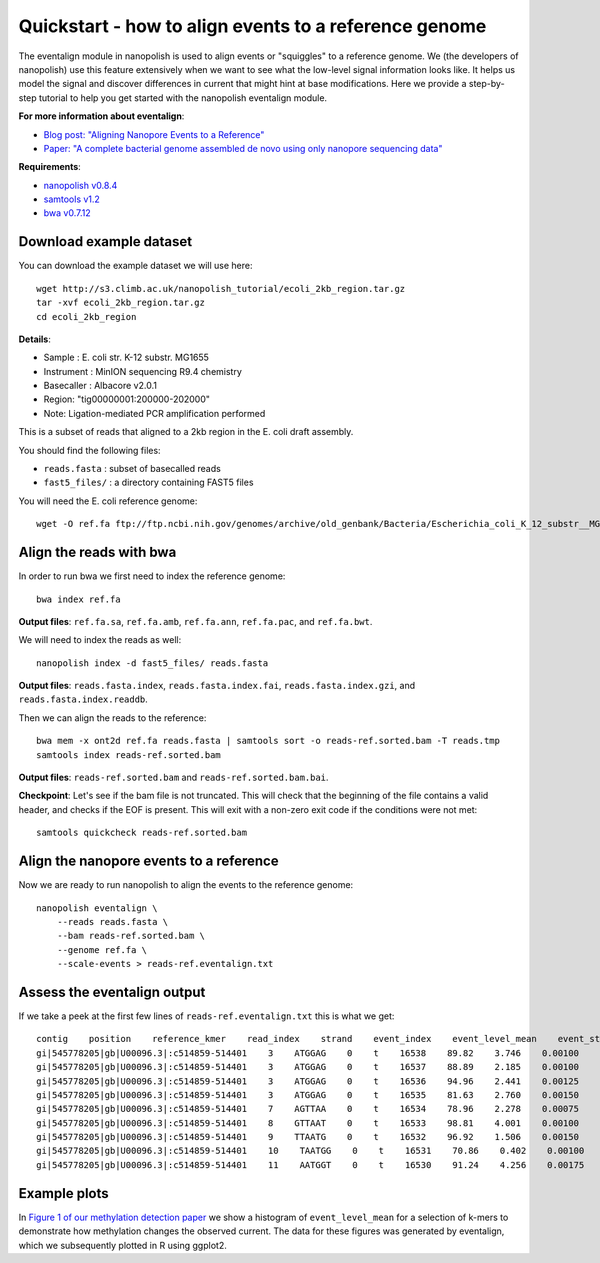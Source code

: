 .. _quickstart_eventalign:

Quickstart - how to align events to a reference genome
========================================================

The eventalign module in nanopolish is used to align events or "squiggles" to a reference genome. We (the developers of nanopolish) use this feature extensively when we want to see what the low-level signal information looks like. It helps us model the signal and discover differences in current that might hint at base modifications. Here we provide a step-by-step tutorial to help you get started with the nanopolish eventalign module.

**For more information about eventalign**:

* `Blog post: "Aligning Nanopore Events to a Reference" <http://simpsonlab.github.io/2015/04/08/eventalign/>`_
* `Paper: "A complete bacterial genome assembled de novo using only nanopore sequencing data" <https://www.nature.com/articles/nmeth.3444>`_

**Requirements**:

* `nanopolish v0.8.4 <installation.html>`_
* `samtools v1.2 <http://samtools.sourceforge.net/>`_
* `bwa v0.7.12 <https://github.com/lh3/bwa>`_

Download example dataset
------------------------------------

You can download the example dataset we will use here: ::

    wget http://s3.climb.ac.uk/nanopolish_tutorial/ecoli_2kb_region.tar.gz
    tar -xvf ecoli_2kb_region.tar.gz
    cd ecoli_2kb_region

**Details**:

* Sample :    E. coli str. K-12 substr. MG1655
* Instrument : MinION sequencing R9.4 chemistry
* Basecaller : Albacore v2.0.1
* Region: "tig00000001:200000-202000"
* Note: Ligation-mediated PCR amplification performed

This is a subset of reads that aligned to a 2kb region in the E. coli draft assembly.

You should find the following files:

* ``reads.fasta`` : subset of basecalled reads
* ``fast5_files/`` : a directory containing FAST5 files

You will need the E. coli reference genome: ::

    wget -O ref.fa ftp://ftp.ncbi.nih.gov/genomes/archive/old_genbank/Bacteria/Escherichia_coli_K_12_substr__MG1655_uid225/U00096.ffn

Align the reads with bwa
--------------------------------

In order to run bwa we first need to index the reference genome: ::

    bwa index ref.fa

**Output files**: ``ref.fa.sa``, ``ref.fa.amb``, ``ref.fa.ann``, ``ref.fa.pac``, and ``ref.fa.bwt``.

We will need to index the reads as well: ::

    nanopolish index -d fast5_files/ reads.fasta

**Output files**: ``reads.fasta.index``, ``reads.fasta.index.fai``, ``reads.fasta.index.gzi``, and ``reads.fasta.index.readdb``.   

Then we can align the reads to the reference: ::

    bwa mem -x ont2d ref.fa reads.fasta | samtools sort -o reads-ref.sorted.bam -T reads.tmp
    samtools index reads-ref.sorted.bam

**Output files**: ``reads-ref.sorted.bam`` and ``reads-ref.sorted.bam.bai``.

**Checkpoint**: Let's see if the bam file is not truncated. This will check that the beginning of the file contains a valid header, and checks if the EOF is present. This will exit with a non-zero exit code if the conditions were not met: ::

    samtools quickcheck reads-ref.sorted.bam
 
Align the nanopore events to a reference
-----------------------------------------------

Now we are ready to run nanopolish to align the events to the reference genome: ::

    nanopolish eventalign \
        --reads reads.fasta \
        --bam reads-ref.sorted.bam \
        --genome ref.fa \
        --scale-events > reads-ref.eventalign.txt

Assess the eventalign output
-----------------------------------------------

If we take a peek at the first few lines of ``reads-ref.eventalign.txt`` this is what we get: ::

    contig    position    reference_kmer    read_index    strand    event_index    event_level_mean    event_stdv    event_length    model_kmer    model_mean    model_stdv    standardized_level
    gi|545778205|gb|U00096.3|:c514859-514401    3    ATGGAG    0    t    16538    89.82    3.746    0.00100    CTCCAT    92.53    2.49    -0.88
    gi|545778205|gb|U00096.3|:c514859-514401    3    ATGGAG    0    t    16537    88.89    2.185    0.00100    CTCCAT    92.53    2.49    -1.18
    gi|545778205|gb|U00096.3|:c514859-514401    3    ATGGAG    0    t    16536    94.96    2.441    0.00125    CTCCAT    92.53    2.49    0.79
    gi|545778205|gb|U00096.3|:c514859-514401    3    ATGGAG    0    t    16535    81.63    2.760    0.00150    NNNNNN    0.00    0.00    inf
    gi|545778205|gb|U00096.3|:c514859-514401    7    AGTTAA    0    t    16534    78.96    2.278    0.00075    TTAACT    75.55    3.52    0.79
    gi|545778205|gb|U00096.3|:c514859-514401    8    GTTAAT    0    t    16533    98.81    4.001    0.00100    ATTAAC    95.87    3.30    0.72
    gi|545778205|gb|U00096.3|:c514859-514401    9    TTAATG    0    t    16532    96.92    1.506    0.00150    CATTAA    95.43    3.32    0.36
    gi|545778205|gb|U00096.3|:c514859-514401    10    TAATGG    0    t    16531    70.86    0.402    0.00100    CCATTA    68.99    3.70    0.41
    gi|545778205|gb|U00096.3|:c514859-514401    11    AATGGT    0    t    16530    91.24    4.256    0.00175    ACCATT    85.84    2.74    1.60

Example plots
-------------

In `Figure 1 of our methylation detection paper <https://www.nature.com/articles/nmeth.4184>`_ we show a histogram of ``event_level_mean`` for a selection of k-mers to demonstrate how methylation changes the observed current. The data for these figures was generated by eventalign, which we subsequently plotted in R using ggplot2.
